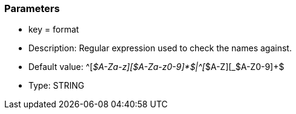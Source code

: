 === Parameters

* key = format
* Description: Regular expression used to check the names against.
* Default value: \^[_$A-Za-z][$A-Za-z0-9]*$|^[_$A-Z][_$A-Z0-9]+$
* Type: STRING


